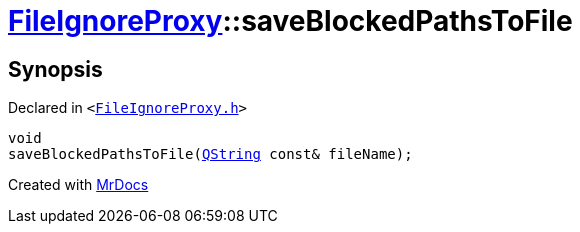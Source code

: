 [#FileIgnoreProxy-saveBlockedPathsToFile]
= xref:FileIgnoreProxy.adoc[FileIgnoreProxy]::saveBlockedPathsToFile
:relfileprefix: ../
:mrdocs:


== Synopsis

Declared in `&lt;https://github.com/PrismLauncher/PrismLauncher/blob/develop/launcher/FileIgnoreProxy.h#L76[FileIgnoreProxy&period;h]&gt;`

[source,cpp,subs="verbatim,replacements,macros,-callouts"]
----
void
saveBlockedPathsToFile(xref:QString.adoc[QString] const& fileName);
----



[.small]#Created with https://www.mrdocs.com[MrDocs]#
